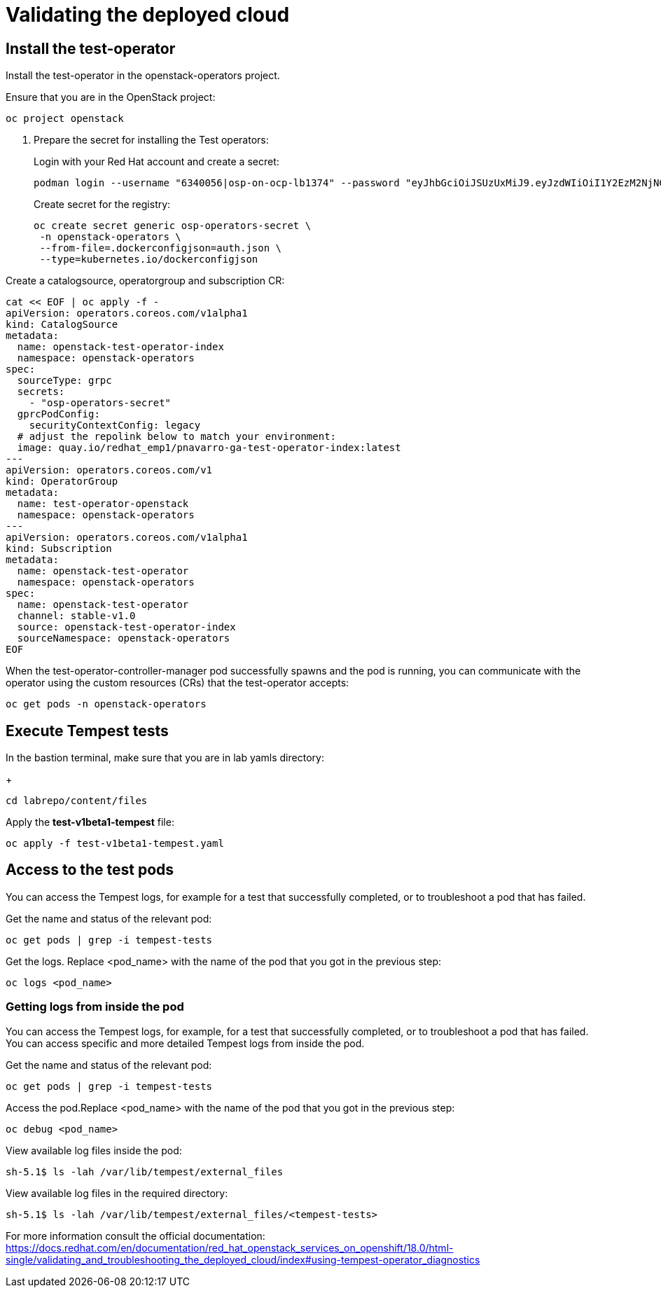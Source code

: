 # Validating the deployed cloud

## Install the test-operator

Install the test-operator in the openstack-operators project.

Ensure that you are in the OpenStack project:

[source,bash,role=execute]
----
oc project openstack
----

. Prepare the secret for installing the Test operators:
+
Login with your Red Hat account and create a secret:
+
[source,bash,role=execute]
----
podman login --username "6340056|osp-on-ocp-lb1374" --password "eyJhbGciOiJSUzUxMiJ9.eyJzdWIiOiI1Y2EzM2NjNGY4NWM0MmZmYTI3YmU5Y2UyMWI3M2JjMCJ9.GAxgg6Ht2oCS8zxHdwQw9kSD6RHeQOWYaDOcnQB5RElewQKvZmcNWi-YJdInJ5iXTE9r9tGVIN7fhFJL7f-hhL1PK2RVzZHD8qyfkMWcCEF5GUvp8rDX4GDrSkqjpUD44teWYkOy9Nb-3pOGzRIC7qs88uSxMz7hfil4I_HmjF4AAPIi4j3QZhp0lqrXzzf7vt6NLlizDFa2XTcPf_vQqReFu3A_5iWfy8XmLlC7QIixeVv2IE-ahRqM_UDCf5Dg3n2WpYvmP5jcSPFOLoT7sMimyeaPBna793boiX2swmeGHQ23tx1nFavCUavGv_cDRAvzVXCJ2NROTJ5unHiN7CXEbzm4Rg-65tY4D0YynTU8L6t0gYtXYYY9_wi1xNs-cShAmCMh1ySJn9nBcq4ydvH7eQnhSEvoK0bPsN_vWJCgOQBQyOdpTfRMU6piAy9H1zJ0KzsSzuKSS8fX0m9oN7narZPl34DTiEUTDeW8_SS6vJjHr_Q9O_X4mVeeQhH2ocN_4M9R6A89tmQ2jObuWm-cu1Yk-G6FSPUONhsoC_99nQnICS4mAuCWWDHxFY61hIrreVZBSH053MgfSaG2sqTb26MkxKWx-TP1sx18pb1xmo4IQEwILIbLlSPA3vafbrbQO5RQcm3UYKtYwev0vAlL5taXiTuLEyPscdzv0Sc" registry.redhat.io --authfile auth.json
----
+
Create secret for the registry:
+
[source,bash,role=execute]
----
oc create secret generic osp-operators-secret \
 -n openstack-operators \
 --from-file=.dockerconfigjson=auth.json \
 --type=kubernetes.io/dockerconfigjson
----


Create a catalogsource, operatorgroup and subscription CR:

[source,bash,role=execute]
----
cat << EOF | oc apply -f -
apiVersion: operators.coreos.com/v1alpha1
kind: CatalogSource
metadata:
  name: openstack-test-operator-index
  namespace: openstack-operators
spec:
  sourceType: grpc
  secrets:
    - "osp-operators-secret"
  gprcPodConfig:
    securityContextConfig: legacy
  # adjust the repolink below to match your environment:
  image: quay.io/redhat_emp1/pnavarro-ga-test-operator-index:latest
---
apiVersion: operators.coreos.com/v1
kind: OperatorGroup
metadata:
  name: test-operator-openstack
  namespace: openstack-operators
---
apiVersion: operators.coreos.com/v1alpha1
kind: Subscription
metadata:
  name: openstack-test-operator
  namespace: openstack-operators
spec:
  name: openstack-test-operator
  channel: stable-v1.0
  source: openstack-test-operator-index
  sourceNamespace: openstack-operators
EOF
----

When the test-operator-controller-manager pod successfully spawns and the pod is running, you can communicate with the operator using the custom resources (CRs) that the test-operator accepts:

[source,bash,role=execute]
----
oc get pods -n openstack-operators
----

## Execute Tempest tests

In the bastion terminal, make sure that you are in lab yamls directory:
+
[source,bash,role=execute]
----
cd labrepo/content/files
----

Apply the *test-v1beta1-tempest* file:

[source,bash,role=execute]
----
oc apply -f test-v1beta1-tempest.yaml
----

## Access to the test pods

You can access the Tempest logs, for example for a test that successfully completed, or to troubleshoot a pod that has failed.

Get the name and status of the relevant pod:

[source,bash,role=execute]
----
oc get pods | grep -i tempest-tests
----

Get the logs. Replace <pod_name> with the name of the pod that you got in the previous step:
[source,bash,role=execute]
----
oc logs <pod_name>
----

### Getting logs from inside the pod

You can access the Tempest logs, for example, for a test that successfully completed, or to troubleshoot a pod that has failed. You can access specific and more detailed Tempest logs from inside the pod.

Get the name and status of the relevant pod:

[source,bash,role=execute]
----
oc get pods | grep -i tempest-tests
----

Access the pod.Replace <pod_name> with the name of the pod that you got in the previous step:
[source,bash,role=execute]
----
oc debug <pod_name>
----

View available log files inside the pod:
[source,bash,role=execute]
----
sh-5.1$ ls -lah /var/lib/tempest/external_files
----

View available log files in the required directory:

[source,bash,role=execute]
----
sh-5.1$ ls -lah /var/lib/tempest/external_files/<tempest-tests>
----

For more information consult the official documentation: https://docs.redhat.com/en/documentation/red_hat_openstack_services_on_openshift/18.0/html-single/validating_and_troubleshooting_the_deployed_cloud/index#using-tempest-operator_diagnostics
